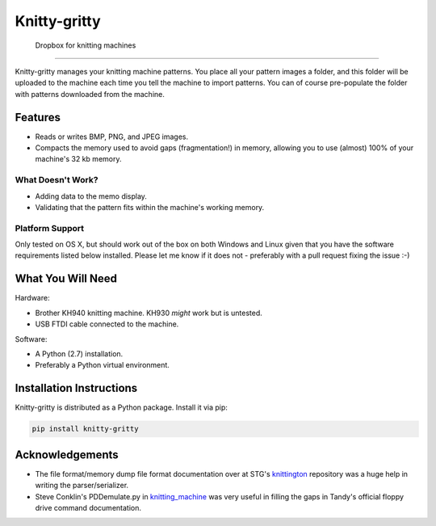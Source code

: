 *************
Knitty-gritty
*************

    Dropbox for knitting machines

----

Knitty-gritty manages your knitting machine patterns. You place all your
pattern images a folder, and this folder will be uploaded to the machine each
time you tell the machine to import patterns. You can of course pre-populate
the folder with patterns downloaded from the machine.

Features
========

* Reads or writes BMP, PNG, and JPEG images.
* Compacts the memory used to avoid gaps (fragmentation!) in memory, allowing
  you to use (almost) 100% of your machine's 32 kb memory.

What Doesn't Work?
------------------

* Adding data to the memo display.
* Validating that the pattern fits within the machine's working memory.

Platform Support
----------------

Only tested on OS X, but should work out of the box on both Windows and Linux
given that you have the software requirements listed below installed. Please
let me know if it does not - preferably with a pull request fixing the issue
:-)

What You Will Need
==================

Hardware:

* Brother KH940 knitting machine. KH930 *might* work but is untested.
* USB FTDI cable connected to the machine.

Software:

* A Python (2.7) installation.
* Preferably a Python virtual environment.

Installation Instructions
=========================

Knitty-gritty is distributed as a Python package. Install it via pip:

.. code-block:: sh

   pip install knitty-gritty

Acknowledgements
================

* The file format/memory dump file format documentation over at STG's
  knittington_ repository was a huge help in writing the parser/serializer.
* Steve Conklin's PDDemulate.py in knitting_machine_ was very useful in
  filling the gaps in Tandy's official floppy drive command documentation.

.. _knittington: https://github.com/stg/knittington
.. _knitting_machine: https://github.com/adafruit/knitting_machine
